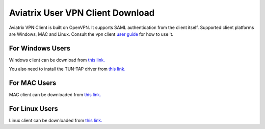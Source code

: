 .. meta::
   :description: Aviatrix SAML Client download
   :keywords: SAML, openvpn, SSL VPN, remote user vpn, SAML client. Openvpn with SAML

###################################
Aviatrix User VPN Client Download
###################################

Aviatrix VPN Client is built on OpenVPN. It supports SAML authentication from the client itself. Supported client platforms are Windows, MAC and Linux. 
Consult the vpn client `user guide <https://s3-us-west-2.amazonaws.com/aviatrix-download/AviatrixVPNClient/Aviatrix+VPN+Client+User+Guide.pdf>`__ for how to use it. 

For Windows Users
--------------------

Windows client can be download from `this link. <https://s3-us-west-2.amazonaws.com/aviatrix-download/AviatrixVPNClient/AVPNC_win_x64.exe>`__

You also need to install the TUN-TAP driver from `this link. <https://s3-us-west-2.amazonaws.com/aviatrix-download/AviatrixVPNClient/tap-windows-9.21.2.exe>`__

For MAC Users
--------------

MAC client can be downloaded from `this link. <https://s3-us-west-2.amazonaws.com/aviatrix-download/AviatrixVPNClient/AviatrixVPNClientSetup.pkg>`__

For Linux Users
----------------

Linux client can be downloaded from `this link. <https://s3-us-west-2.amazonaws.com/aviatrix-download/AviatrixVPNClient/AVPNC_linux.tar.gz>`__

.. disqus::
